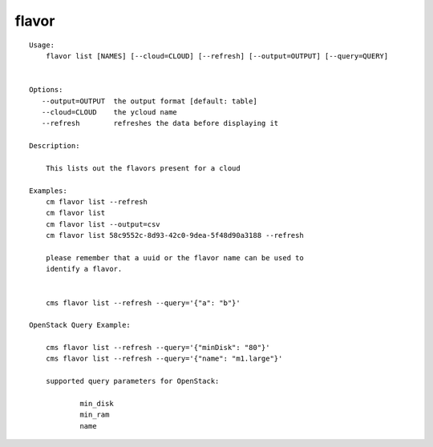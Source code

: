 flavor
======

.. parsed-literal::

    Usage:
        flavor list [NAMES] [--cloud=CLOUD] [--refresh] [--output=OUTPUT] [--query=QUERY]


    Options:
       --output=OUTPUT  the output format [default: table]
       --cloud=CLOUD    the ycloud name
       --refresh        refreshes the data before displaying it

    Description:

        This lists out the flavors present for a cloud

    Examples:
        cm flavor list --refresh
        cm flavor list
        cm flavor list --output=csv
        cm flavor list 58c9552c-8d93-42c0-9dea-5f48d90a3188 --refresh

        please remember that a uuid or the flavor name can be used to
        identify a flavor.


        cms flavor list --refresh --query='{"a": "b"}'

    OpenStack Query Example:

        cms flavor list --refresh --query='{"minDisk": "80"}'
        cms flavor list --refresh --query='{"name": "m1.large"}'

        supported query parameters for OpenStack:

                min_disk
                min_ram
                name
